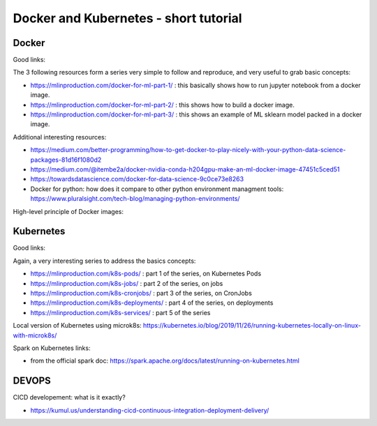 ==========================================================================
Docker and Kubernetes - short tutorial
==========================================================================

Docker
--------------------------------------------------------------------------

Good links:

The 3 following resources form a series very simple to follow and reproduce, and very useful to grab basic concepts:

- https://mlinproduction.com/docker-for-ml-part-1/ : this basically shows how to run jupyter notebook from a docker image. 

- https://mlinproduction.com/docker-for-ml-part-2/ : this shows how to build a docker image.

- https://mlinproduction.com/docker-for-ml-part-3/ : this shows an example of ML sklearn model packed in a docker image. 

Additional interesting resources:

- https://medium.com/better-programming/how-to-get-docker-to-play-nicely-with-your-python-data-science-packages-81d16f1080d2 

- https://medium.com/@itembe2a/docker-nvidia-conda-h204gpu-make-an-ml-docker-image-47451c5ced51 

- https://towardsdatascience.com/docker-for-data-science-9c0ce73e8263

- Docker for python: how does it compare to other python environment managment tools: https://www.pluralsight.com/tech-blog/managing-python-environments/

High-level principle of Docker images:

.. figure:: Images/Docker_principle.png
   :scale: 100 %
   :alt: Docker images principle

Kubernetes
--------------------------------------------------------------------------

Good links:

Again, a very interesting series to address the basics concepts:

- https://mlinproduction.com/k8s-pods/ : part 1 of the series, on Kubernetes Pods 

- https://mlinproduction.com/k8s-jobs/ : part 2 of the series, on jobs

- https://mlinproduction.com/k8s-cronjobs/ : part 3 of the series, on CronJobs

- https://mlinproduction.com/k8s-deployments/ : part 4 of the series, on deployments

- https://mlinproduction.com/k8s-services/ : part 5 of the series

Local version of Kubernetes using microk8s: https://kubernetes.io/blog/2019/11/26/running-kubernetes-locally-on-linux-with-microk8s/

Spark on Kubernetes links: 

- from the official spark doc: https://spark.apache.org/docs/latest/running-on-kubernetes.html


DEVOPS
--------------------------------------------------------------------------

CICD developement: what is it exactly?

- https://kumul.us/understanding-cicd-continuous-integration-deployment-delivery/
